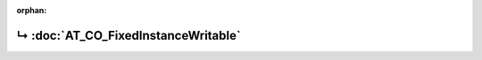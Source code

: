 ..
   Copyright 2017-2024 AVSystem <avsystem@avsystem.com>
   AVSystem Anjay LwM2M SDK
   All rights reserved.

   Licensed under the AVSystem-5-clause License.
   See the attached LICENSE file for details.

:orphan:

.. meta::

    :http-equiv=Refresh: 1; url=AT_CO_FixedInstanceWritable.html

.. title:: Redirection

↳ :doc:`AT_CO_FixedInstanceWritable`
====================================
